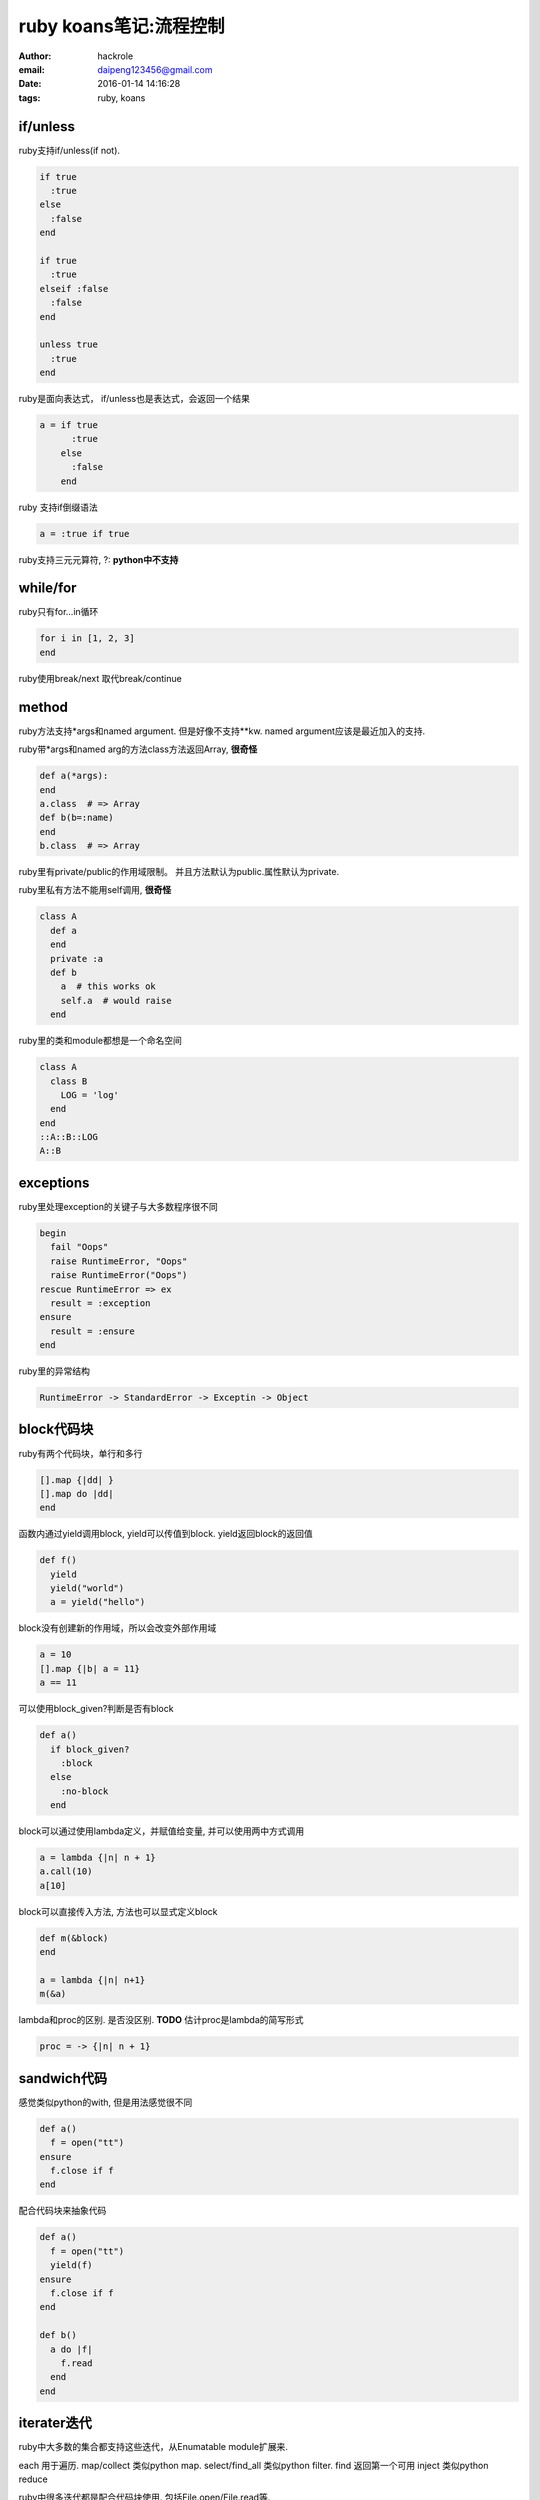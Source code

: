 ruby koans笔记:流程控制
=======================

:author: hackrole
:email: daipeng123456@gmail.com
:date: 2016-01-14 14:16:28
:tags: ruby, koans

if/unless
---------

ruby支持if/unless(if not).

.. code-block:: ruby

  if true
    :true
  else
    :false
  end

  if true
    :true
  elseif :false
    :false
  end

  unless true
    :true
  end

ruby是面向表达式， if/unless也是表达式，会返回一个结果

.. code-block:: ruby

    a = if true
          :true
        else
          :false
        end

ruby 支持if倒缀语法

.. code-block:: ruby

    a = :true if true

ruby支持三元元算符, ?: **python中不支持**

while/for
---------

ruby只有for...in循环

.. code-block:: ruby

    for i in [1, 2, 3]
    end

ruby使用break/next 取代break/continue

method
------

ruby方法支持*args和named argument. 但是好像不支持**kw.
named argument应该是最近加入的支持.

ruby带*args和named arg的方法class方法返回Array, **很奇怪**

.. code-block:: ruby

    def a(*args):
    end
    a.class  # => Array
    def b(b=:name)
    end
    b.class  # => Array

ruby里有private/public的作用域限制。
并且方法默认为public.属性默认为private.

ruby里私有方法不能用self调用, **很奇怪** 

.. code-block:: ruby

    class A
      def a
      end
      private :a
      def b
        a  # this works ok
        self.a  # would raise
      end

ruby里的类和module都想是一个命名空间

.. code-block:: ruby

    class A
      class B
        LOG = 'log'
      end
    end
    ::A::B::LOG
    A::B

exceptions
----------

ruby里处理exception的关键子与大多数程序很不同

.. code-block:: ruby

    begin
      fail "Oops"
      raise RuntimeError, "Oops"
      raise RuntimeError("Oops")
    rescue RuntimeError => ex
      result = :exception
    ensure
      result = :ensure
    end

ruby里的异常结构

.. code-block:: shell

    RuntimeError -> StandardError -> Exceptin -> Object

block代码块
-----------
ruby有两个代码块，单行和多行

.. code-block:: ruby

   [].map {|dd| }
   [].map do |dd|
   end


函数内通过yield调用block, yield可以传值到block. yield返回block的返回值

.. code-block:: ruby

    def f()
      yield
      yield("world")
      a = yield("hello")

block没有创建新的作用域，所以会改变外部作用域

.. code-block:: ruby

    a = 10
    [].map {|b| a = 11} 
    a == 11

可以使用block_given?判断是否有block

.. code-block:: ruby

    def a()
      if block_given?
        :block
      else
        :no-block
      end

block可以通过使用lambda定义，并赋值给变量, 并可以使用两中方式调用

.. code-block:: ruby

    a = lambda {|n| n + 1}
    a.call(10)
    a[10]

block可以直接传入方法, 方法也可以显式定义block

.. code-block:: ruby

    def m(&block)
    end

    a = lambda {|n| n+1}
    m(&a)

lambda和proc的区别. 是否没区别. **TODO**
估计proc是lambda的简写形式

.. code-block:: ruby

    proc = -> {|n| n + 1}


sandwich代码
------------

感觉类似python的with, 但是用法感觉很不同

.. code-block:: ruby

    def a()
      f = open("tt")
    ensure
      f.close if f
    end

配合代码块来抽象代码

.. code-block:: ruby

    def a()
      f = open("tt")
      yield(f)
    ensure
      f.close if f
    end

    def b()
      a do |f|
        f.read
      end
    end

iterater迭代
------------

ruby中大多数的集合都支持这些迭代，从Enumatable module扩展来.

each 用于遍历.
map/collect 类似python map.
select/find_all 类似python filter.
find 返回第一个可用
inject 类似python reduce

ruby中很多迭代都是配合代码块使用. 包括File.open/File.read等.
